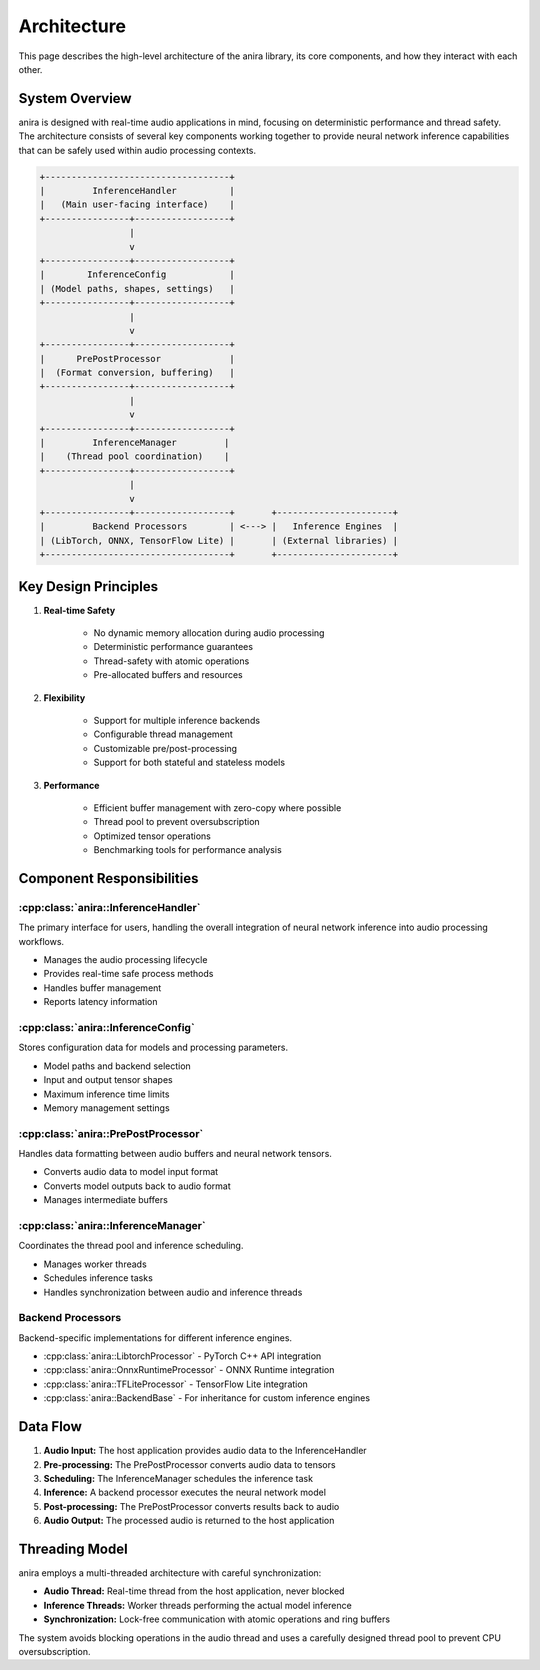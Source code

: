Architecture
============

This page describes the high-level architecture of the anira library, its core components, and how they interact with each other.

System Overview
---------------

anira is designed with real-time audio applications in mind, focusing on deterministic performance and thread safety. The architecture consists of several key components working together to provide neural network inference capabilities that can be safely used within audio processing contexts.

.. code-block:: text

     +-----------------------------------+
     |         InferenceHandler          |
     |   (Main user-facing interface)    |
     +----------------+------------------+
                      |
                      v
     +----------------+------------------+
     |        InferenceConfig            |
     | (Model paths, shapes, settings)   |
     +----------------+------------------+
                      |
                      v
     +----------------+------------------+
     |      PrePostProcessor             |
     |  (Format conversion, buffering)   |
     +----------------+------------------+
                      |
                      v
     +----------------+------------------+
     |         InferenceManager         |
     |    (Thread pool coordination)    |
     +----------------+------------------+
                      |
                      v
     +----------------+------------------+       +----------------------+
     |         Backend Processors        | <---> |   Inference Engines  |
     | (LibTorch, ONNX, TensorFlow Lite) |       | (External libraries) |
     +-----------------------------------+       +----------------------+

Key Design Principles
---------------------

1. **Real-time Safety**
    
    * No dynamic memory allocation during audio processing
    * Deterministic performance guarantees
    * Thread-safety with atomic operations
    * Pre-allocated buffers and resources

2. **Flexibility**
    
    * Support for multiple inference backends
    * Configurable thread management
    * Customizable pre/post-processing
    * Support for both stateful and stateless models

3. **Performance**
    
    * Efficient buffer management with zero-copy where possible
    * Thread pool to prevent oversubscription
    * Optimized tensor operations
    * Benchmarking tools for performance analysis

Component Responsibilities
--------------------------

:cpp:class:`anira::InferenceHandler`
~~~~~~~~~~~~~~~~

The primary interface for users, handling the overall integration of neural network inference into audio processing workflows.

* Manages the audio processing lifecycle
* Provides real-time safe process methods
* Handles buffer management
* Reports latency information

:cpp:class:`anira::InferenceConfig`
~~~~~~~~~~~~~~~~~~~~~~~~~~~~~~~~~~~~~

Stores configuration data for models and processing parameters.

* Model paths and backend selection
* Input and output tensor shapes
* Maximum inference time limits
* Memory management settings

:cpp:class:`anira::PrePostProcessor`
~~~~~~~~~~~~~~~~~~~~~~~~~~~~~~~~~~~~~

Handles data formatting between audio buffers and neural network tensors.

* Converts audio data to model input format
* Converts model outputs back to audio format
* Manages intermediate buffers

:cpp:class:`anira::InferenceManager`
~~~~~~~~~~~~~~~~~~~~~~~~~~~~~~~~~~~~~

Coordinates the thread pool and inference scheduling.

* Manages worker threads
* Schedules inference tasks
* Handles synchronization between audio and inference threads

Backend Processors
~~~~~~~~~~~~~~~~~~

Backend-specific implementations for different inference engines.

* :cpp:class:`anira::LibtorchProcessor` - PyTorch C++ API integration
* :cpp:class:`anira::OnnxRuntimeProcessor` - ONNX Runtime integration
* :cpp:class:`anira::TFLiteProcessor` - TensorFlow Lite integration
* :cpp:class:`anira::BackendBase` - For inheritance for custom inference engines

Data Flow
---------

1. **Audio Input:** The host application provides audio data to the InferenceHandler
2. **Pre-processing:** The PrePostProcessor converts audio data to tensors
3. **Scheduling:** The InferenceManager schedules the inference task
4. **Inference:** A backend processor executes the neural network model
5. **Post-processing:** The PrePostProcessor converts results back to audio
6. **Audio Output:** The processed audio is returned to the host application

Threading Model
---------------

anira employs a multi-threaded architecture with careful synchronization:

* **Audio Thread:** Real-time thread from the host application, never blocked
* **Inference Threads:** Worker threads performing the actual model inference
* **Synchronization:** Lock-free communication with atomic operations and ring buffers

The system avoids blocking operations in the audio thread and uses a carefully designed thread pool to prevent CPU oversubscription.
